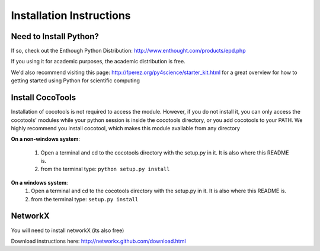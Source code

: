 ==============================
Installation Instructions
==============================

Need to Install Python?
---------------------------

If so, check out the Enthough Python Distribution: http://www.enthought.com/products/epd.php

If you using it for academic purposes, the academic distribution is free.

We'd also recommend visiting this page: http://fperez.org/py4science/starter_kit.html for a great overview for how to getting started using Python for scientific computing 


Install CocoTools
----------------------

Installation of cocotools is not required to access the module.
However, if you do not install it, you can only access the cocotools' modules while your python session is inside the cocotools directory,
or you add cocotools to your PATH. We highly recommend you install cocotool, which makes this module available from any directory

**On a non-windows system**:
    
    1.  Open a terminal and cd to the cocotools directory with the setup.py in it. It is also where this README is.    
    2.  from the terminal type: ``python setup.py install``

**On a windows system**:
    1.  Open a terminal and cd to the cocotools directory with the setup.py in it. It is also where this README is.    
    2.  from the terminal type: ``setup.py install``




NetworkX
----------------------
You will need to install networkX (its also free)

Download instructions here: http://networkx.github.com/download.html 
